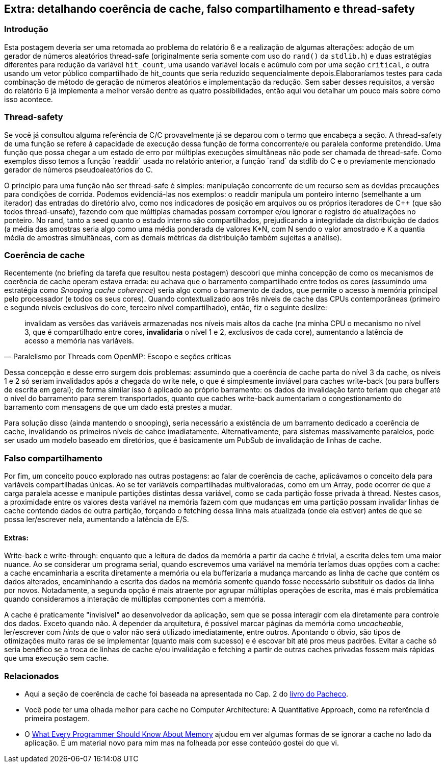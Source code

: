 == Extra: detalhando coerência de cache, falso compartilhamento e thread-safety
=== Introdução
Esta postagem deveria ser uma retomada ao problema do relatório 6 e a realização de algumas alterações: adoção de um 
gerador de números aleatórios thread-safe (originalmente seria somente com uso do `rand()` da `stdlib.h`) e duas
estratégias diferentes para redução da variável `hit_count`, uma usando variável locais e acúmulo com por uma seção
`critical`, e outra usando um vetor público compartilhado de hit_counts que seria reduzido sequencialmente depois.Elaboraríamos testes para cada combinação de método de geração de números aleatórios e implementação da redução.
Sem saber desses requisitos, a versão do relatório 6 já implementa a melhor versão dentre as quatro possibilidades,
então aqui vou detalhar um pouco mais sobre como isso acontece.

=== Thread-safety
Se você já consultou alguma referência de C/C++ provavelmente já se deparou com o termo que encabeça a seção. A
thread-safety de uma função se refere à capacidade de execução dessa função de forma concorrente/e ou paralela conforme
pretendido. Uma função que possa chegar a um estado de erro por múltiplas execuções simultâneas não pode ser
chamada de thread-safe. Como exemplos disso temos a função `readdir` usada no relatório anterior, a função `rand` da
stdlib do C e o previamente mencionado gerador de números pseudoaleatórios do C++.

O princípio para uma função não ser thread-safe é simples: manipulação concorrente de um recurso sem as devidas
precauções para condições de corrida. Podemos evidenciá-las nos exemplos: o readdir manipula um ponteiro interno
(semelhante a um iterador) das entradas do diretório alvo, como nos indicadores de posição em arquivos ou os próprios
iteradores de C++ (que são todos thread-unsafe), fazendo com que múltiplas chamadas possam corromper e/ou ignorar o
registro de atualizações no ponteiro. No rand, tanto a seed quanto o estado interno são compartilhados, prejudicando a
integridade da distribuição de dados (a média das amostras seria algo como uma média ponderada de valores K*N, com N
sendo o valor amostrado e K a quantia média de amostras simultâneas, com as demais métricas da distribuição também
sujeitas a análise).

=== Coerência de cache

Recentemente (no briefing da tarefa que resultou nesta postagem) descobri que minha concepção de como os mecanismos de
coerência de cache operam estava errada: eu achava que o barramento compartilhado entre todos os cores (assumindo uma
estratégia como _Snooping cache coherence_) seria algo como o barramento de dados, que permite o acesso à memória
principal pelo processador (e todos os seus cores). Quando contextualizado aos três níveis de cache das CPUs
contemporâneas (primeiro e segundo níveis exclusivos do core, terceiro nível compartilhado), então, fiz o seguinte
deslize:

[quote, Paralelismo por Threads com OpenMP: Escopo e seções críticas]
____
invalidam as versões das variáveis armazenadas nos níveis mais altos da cache (na minha CPU o mecanismo no nível 3, que
é compartilhado entre cores, *invalidaria* o nível 1 e 2, exclusivos de cada core), aumentando a latência de acesso a
memória nas variáveis.
____

Dessa concepção e desse erro surgem dois problemas: assumindo que a coerência de cache parta do nível 3 da cache, os
níveis 1 e 2 só seriam invalidados após a chegada do write nele, o que é simplesmente inviável para caches write-back 
(ou para buffers de escrita em geral); de forma similar isso é aplicado ao próprio barramento: os dados de invalidação
tanto teriam que chegar até o nível do barramento para serem transportados, quanto que caches write-back aumentariam o congestionamento do barramento com mensagens de que um dado está prestes a mudar.

Para solução disso (ainda mantendo o snooping), seria necessário a existência de um barramento dedicado a coerência
de cache, invalidando os primeiros níveis de cahce imadiatamente. Alternativamente, para sistemas massivamente
paralelos, pode ser usado um modelo baseado em diretórios, que é basicamente um PubSub de invalidação de linhas de
cache.

=== Falso compartilhamento

Por fim, um conceito pouco explorado nas outras postagens: ao falar de coerência de cache, aplicávamos o conceito dela
para variáveis compartilhadas únicas. Ao se ter variáveis compartilhadas multivaloradas, como em um Array, pode ocorrer
de que a carga paralela acesse e manipule partições distintas dessa variável, como se cada partição fosse privada à
thread. Nestes casos, a proximidade entre os valores desta variável na memória fazem com que mudanças em uma partição
possam invalidar linhas de cache contendo dados de outra partição, forçando o fetching dessa linha mais atualizada 
(onde ela estiver) antes de que se possa ler/escrever nela, aumentando a latência de E/S.


==== Extras:

Write-back e write-through: enquanto que a leitura de dados da memória a partir da cache é trivial, a escrita deles tem
uma maior nuance. Ao se considerar um programa serial, quando escrevemos uma variável na memória teríamos duas opções
com a cache: a cache encaminharia a escrita diretamente a memória ou ela bufferizaria a mudança marcando as linha de
cache que contém os dados alterados, encaminhando a escrita dos dados na memória somente quando fosse necessário
substituir os dados da linha por novos. Notadamente, a segunda opção é mais atraente por agrupar múltiplas operações de
escrita, mas é mais problemática quando consideramos a interação de múltiplas componentes com a memória.

A cache é praticamente "invisível" ao desenvolvedor da aplicação, sem que se possa interagir com ela diretamente para
controle dos dados. Exceto quando não. A depender da arquitetura, é possível marcar páginas da memória como
_uncacheable_, ler/escrever com _hints_ de que o valor não será utilizado imediatamente, entre outros. Apontando o
óbvio, são tipos de otimizações muito raras de se implementar (quanto mais com sucesso) e é escovar bit até pros meus
padrões. Evitar a cache só seria benéfico se a troca de linhas de cache e/ou invalidação e fetching a partir de outras
caches privadas fossem mais rápidas que uma execução sem cache.

=== Relacionados

- Aqui a seção de coerência de cache foi baseada na apresentada no Cap. 2 do link:https://www.amazon.com/Introduction-Parallel-Programming-Peter-Pacheco/dp/0128046058[livro do Pacheco].
- Você pode ter uma olhada melhor para cache no Computer Architecture: A Quantitative Approach, como na referência d
primeira postagem.
- O link:https://people.freebsd.org/~lstewart/articles/cpumemory.pdf[What Every Programmer Should Know About Memory]
ajudou em ver algumas formas de se ignorar a cache no lado da aplicação. É um material novo para mim mas na folheada por
esse conteúdo gostei do que vi.